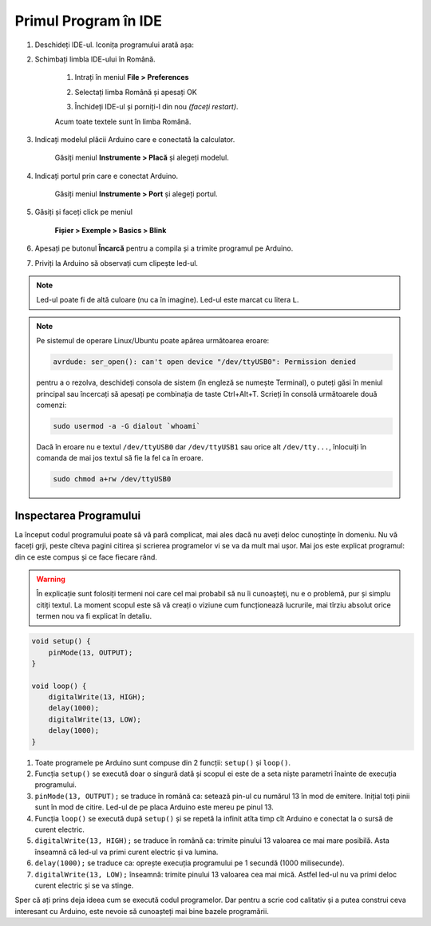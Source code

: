 Primul Program în IDE
=====================

1. Deschideți IDE-ul. Iconița programului arată așa: |ide-icon|

2. Schimbați limbla IDE-ului în Română.

    1. Intrați în meniul **File > Preferences**

    |ide-menu-preferences|

    2. Selectați limba Română și apesați OK

    |ide-menu-change-lang|

    3. Închideți IDE-ul și porniți-l din nou *(faceți restart)*.

    Acum toate textele sunt în limba Română.

3. Indicați modelul plăcii Arduino care e conectată la calculator.

    Găsiți meniul **Instrumente > Placă** și alegeți modelul.

|ide-menu-arduino-model|

4. Indicați portul prin care e conectat Arduino.

    Găsiți meniul **Instrumente > Port** și alegeți portul.

|ide-menu-port|

5. Găsiți și faceți click pe meniul

    **Fișier > Exemple > Basics > Blink**

|ide-menu-blink|

.. _ide-upload:

6. Apesați pe butonul **Încarcă** pentru a compila și a trimite programul pe Arduino.

|ide-upload-blink|

7. Priviți la Arduino să observați cum clipește led-ul.

|arduino-blink|

.. note::

    Led-ul poate fi de altă culoare (nu ca în imagine). Led-ul este marcat cu litera ``L``.

.. note::

    Pe sistemul de operare Linux/Ubuntu poate apărea următoarea eroare:

    .. code-block:: text

        avrdude: ser_open(): can't open device "/dev/ttyUSB0": Permission denied

    pentru a o rezolva, deschideți consola de sistem (în engleză se numește Terminal),
    o puteți găsi în meniul principal sau încercați să apesați pe combinația de taste Ctrl+Alt+T.
    Scrieți în consolă următoarele două comenzi:

    .. code-block:: sh

        sudo usermod -a -G dialout `whoami`

    Dacă în eroare nu e textul ``/dev/ttyUSB0`` dar ``/dev/ttyUSB1`` sau orice alt ``/dev/tty...``,
    înlocuiți în comanda de mai jos textul să fie la fel ca în eroare.

    .. code-block:: sh

        sudo chmod a+rw /dev/ttyUSB0

Inspectarea Programului
-----------------------

La început codul programului poate să vă pară complicat,
mai ales dacă nu aveți deloc cunoștințe în domeniu.
Nu vă faceți grji, peste cîteva pagini citirea și scrierea programelor vi se va da mult mai ușor.
Mai jos este explicat programul: din ce este compus și ce face fiecare rând.

.. warning::

    În explicație sunt folosiți termeni noi care cel mai probabil să nu îi cunoașteți,
    nu e o problemă, pur și simplu citiți textul.
    La moment scopul este să vă creați o viziune cum funcționează lucrurile,
    mai tîrziu absolut orice termen nou va fi explicat în detaliu.

.. code-block:: cpp

    void setup() {
        pinMode(13, OUTPUT);
    }

    void loop() {
        digitalWrite(13, HIGH);
        delay(1000);
        digitalWrite(13, LOW);
        delay(1000);
    }

1. Toate programele pe Arduino sunt compuse din 2 funcții: ``setup()`` și ``loop()``.
2. Funcția ``setup()`` se execută doar o singură dată
   și scopul ei este de a seta niște parametri înainte de execuția programului.
3. ``pinMode(13, OUTPUT);`` se traduce în română ca: setează pin-ul cu numărul 13 în mod de emitere.
   Inițial toți pinii sunt în mod de citire. Led-ul de pe placa Arduino este mereu pe pinul 13.
4. Funcția ``loop()`` se execută după ``setup()`` și se repetă la infinit
   atîta timp cît Arduino e conectat la o sursă de curent electric.
5. ``digitalWrite(13, HIGH);`` se traduce în română ca: trimite pinului 13 valoarea ce mai mare posibilă.
   Asta înseamnă că led-ul va primi curent electric și va lumina.
6. ``delay(1000);`` se traduce ca: oprește execuția programului pe 1 secundă (1000 milisecunde).
7. ``digitalWrite(13, LOW);`` înseamnă: trimite pinului 13 valoarea cea mai mică.
   Astfel led-ul nu va primi deloc curent electric și se va stinge.

Sper că ați prins deja ideea cum se execută codul programelor.
Dar pentru a scrie cod calitativ și a putea construi ceva interesant cu Arduino,
este nevoie să cunoașteți mai bine bazele programării.

.. |ide-icon| image:: _static/ide-icon.png
.. |ide-menu-preferences| image:: _static/ide-menu-preferences.png
.. |ide-menu-change-lang| image:: _static/ide-menu-change-lang.png
.. |ide-menu-blink| image:: _static/ide-menu-blink.png
.. |ide-upload-blink| image:: _static/ide-upload-blink.png
.. |arduino-blink| image:: _static/arduino-blink.gif
.. |ide-menu-arduino-model| image:: _static/ide-menu-arduino-model.png
.. |ide-menu-port| image:: _static/ide-menu-port.png

